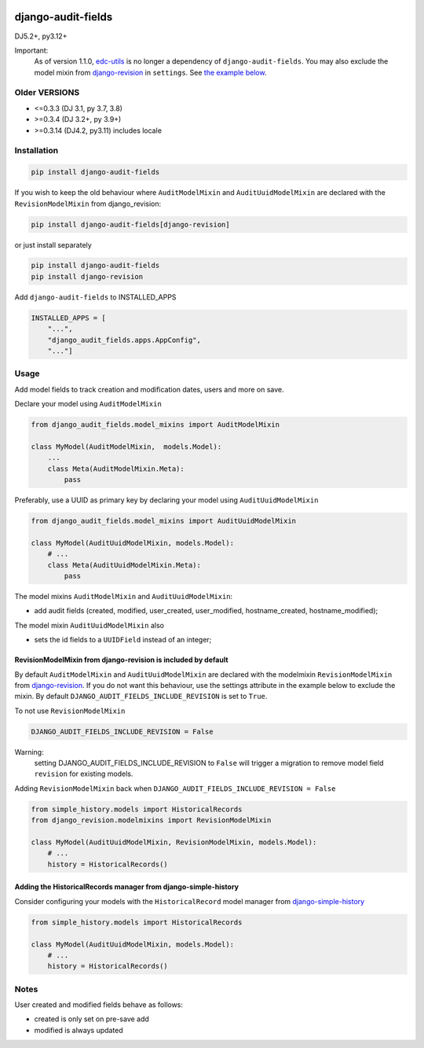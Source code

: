 |pypi| |actions| |codecov| |downloads| |clinicedc|


django-audit-fields
===================

DJ5.2+, py3.12+

Important:
    As of version 1.1.0, `edc-utils`_ is no longer a dependency of ``django-audit-fields``. You may also exclude the model mixin from `django-revision`_ in ``settings``. See `the example below`_.

Older VERSIONS
--------------
* <=0.3.3 (DJ 3.1, py 3.7, 3.8)
* >=0.3.4 (DJ 3.2+, py 3.9+)
* >=0.3.14 (DJ4.2, py3.11) includes locale


Installation
------------

.. code-block:: bash

    pip install django-audit-fields

If you wish to keep the old behaviour where ``AuditModelMixin`` and ``AuditUuidModelMixin`` are declared with the ``RevisionModelMixin`` from django_revision:

.. code-block:: bash

    pip install django-audit-fields[django-revision]

or just install separately

.. code-block:: bash

    pip install django-audit-fields
    pip install django-revision

Add ``django-audit-fields`` to INSTALLED_APPS

.. code-block:: python

    INSTALLED_APPS = [
        "...",
        "django_audit_fields.apps.AppConfig",
        "..."]

Usage
-----

Add model fields to track creation and modification dates, users and more on save.


Declare your model using ``AuditModelMixin``

.. code-block:: python

    from django_audit_fields.model_mixins import AuditModelMixin

    class MyModel(AuditModelMixin,  models.Model):
        ...
        class Meta(AuditModelMixin.Meta):
            pass

Preferably, use a UUID as primary key by declaring your model using ``AuditUuidModelMixin``

.. code-block:: python

    from django_audit_fields.model_mixins import AuditUuidModelMixin

    class MyModel(AuditUuidModelMixin, models.Model):
        # ...
        class Meta(AuditUuidModelMixin.Meta):
            pass

The model mixins ``AuditModelMixin`` and ``AuditUuidModelMixin``:

* add audit fields (created, modified, user_created, user_modified, hostname_created, hostname_modified);

The model mixin ``AuditUuidModelMixin`` also

* sets the id fields to a ``UUIDField`` instead of an integer;

.. _the example below:

RevisionModelMixin from django-revision is included by default
..............................................................

By default ``AuditModelMixin`` and ``AuditUuidModelMixin`` are declared with the modelmixin ``RevisionModelMixin`` from `django-revision`_. If you do not want this behaviour, use the settings attribute in the example below to exclude the mixin. By default ``DJANGO_AUDIT_FIELDS_INCLUDE_REVISION`` is set to ``True``.

To not use ``RevisionModelMixin``

.. code-block:: python

    DJANGO_AUDIT_FIELDS_INCLUDE_REVISION = False


Warning:
    setting DJANGO_AUDIT_FIELDS_INCLUDE_REVISION to ``False`` will trigger a migration to remove model field ``revision`` for existing models.

Adding ``RevisionModelMixin`` back when ``DJANGO_AUDIT_FIELDS_INCLUDE_REVISION = False``

.. code-block:: python

    from simple_history.models import HistoricalRecords
    from django_revision.modelmixins import RevisionModelMixin

    class MyModel(AuditUuidModelMixin, RevisionModelMixin, models.Model):
        # ...
        history = HistoricalRecords()



Adding the HistoricalRecords manager from django-simple-history
...............................................................

Consider configuring your models with the ``HistoricalRecord`` model manager from `django-simple-history`_

.. code-block:: python

    from simple_history.models import HistoricalRecords

    class MyModel(AuditUuidModelMixin, models.Model):
        # ...
        history = HistoricalRecords()




Notes
-----

User created and modified fields behave as follows:

* created is only set on pre-save add
* modified is always updated


.. |pypi| image:: https://img.shields.io/pypi/v/django-audit-fields.svg
   :target: https://pypi.python.org/pypi/django-audit-fields

.. |codecov| image:: https://codecov.io/gh/erikvw/django-audit-fields/branch/develop/graph/badge.svg
   :target: https://codecov.io/gh/erikvw/django-audit-fields

.. |downloads| image:: https://pepy.tech/badge/django-audit-fields
   :target: https://pepy.tech/project/django-audit-fields

.. |actions| image:: https://github.com/erikvw/django-audit-fields/actions/workflows/build.yml/badge.svg
   :target: https://github.com/erikvw/django-audit-fields/actions/workflows/build.yml

.. |clinicedc| image:: https://img.shields.io/badge/framework-Clinic_EDC-green
   :alt:Made with clinicedc
   :target: https://github.com/clinicedc

.. _django-revision: https://github.com/erikvw/django-revision
.. _edc-utils: https://github.com/erikvw/edc-utils
.. _django-simple-history: https://github.com/django-commons/django-simple-history

